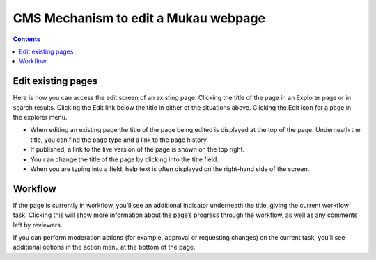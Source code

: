 CMS Mechanism to edit a Mukau webpage
======================================

.. contents::


Edit existing pages
______________________________________

Here is how you can access the edit screen of an existing page:
Clicking the title of the page in an Explorer page or in search results. Clicking the Edit link below the title in either of the situations above. Clicking the Edit icon for a page in the explorer menu.

.. image:: ../_static/maintenance_guide/edit_page.png
   :align: center


* When editing an existing page the title of the page being edited is displayed at the top of the page. Underneath the title, you can find the page type and a link to the page history.

* If published, a link to the live version of the page is shown on the top right.

* You can change the title of the page by clicking into the title field.

* When you are typing into a field, help text is often displayed on the right-hand side of the screen.


Workflow
______________________________________

If the page is currently in workflow, you’ll see an additional indicator underneath the title, giving the current workflow task. Clicking this will show more information about the page’s progress through the workflow, as well as any comments left by reviewers.

.. image:: ../_static/maintenance_guide/workflow.png
   :align: center


If you can perform moderation actions (for example, approval or requesting changes) on the current task, you’ll see additional options in the action menu at the bottom of the page.

